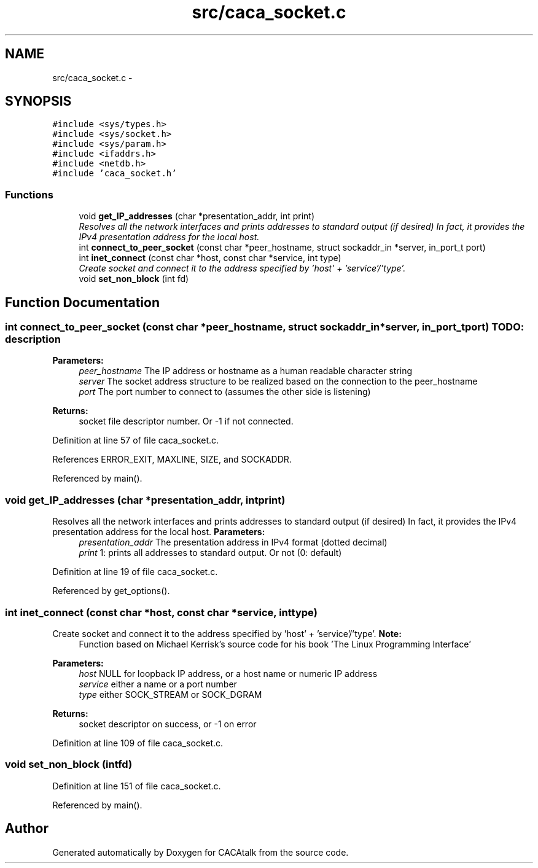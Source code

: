 .TH "src/caca_socket.c" 3 "Fri May 24 2013" "Version 1.0" "CACAtalk" \" -*- nroff -*-
.ad l
.nh
.SH NAME
src/caca_socket.c \- 
.SH SYNOPSIS
.br
.PP
\fC#include <sys/types\&.h>\fP
.br
\fC#include <sys/socket\&.h>\fP
.br
\fC#include <sys/param\&.h>\fP
.br
\fC#include <ifaddrs\&.h>\fP
.br
\fC#include <netdb\&.h>\fP
.br
\fC#include 'caca_socket\&.h'\fP
.br

.SS "Functions"

.in +1c
.ti -1c
.RI "void \fBget_IP_addresses\fP (char *presentation_addr, int print)"
.br
.RI "\fIResolves all the network interfaces and prints addresses to standard output (if desired) In fact, it provides the IPv4 presentation address for the local host\&. \fP"
.ti -1c
.RI "int \fBconnect_to_peer_socket\fP (const char *peer_hostname, struct sockaddr_in *server, in_port_t port)"
.br
.ti -1c
.RI "int \fBinet_connect\fP (const char *host, const char *service, int type)"
.br
.RI "\fICreate socket and connect it to the address specified by 'host' + 'service'/'type'\&. \fP"
.ti -1c
.RI "void \fBset_non_block\fP (int fd)"
.br
.in -1c
.SH "Function Documentation"
.PP 
.SS "int \fBconnect_to_peer_socket\fP (const char *peer_hostname, struct sockaddr_in *server, in_port_tport)"TODO: description
.PP
\fBParameters:\fP
.RS 4
\fIpeer_hostname\fP The IP address or hostname as a human readable character string 
.br
\fIserver\fP The socket address structure to be realized based on the connection to the peer_hostname 
.br
\fIport\fP The port number to connect to (assumes the other side is listening)
.RE
.PP
\fBReturns:\fP
.RS 4
socket file descriptor number\&. Or -1 if not connected\&. 
.RE
.PP

.PP
Definition at line 57 of file caca_socket\&.c\&.
.PP
References ERROR_EXIT, MAXLINE, SIZE, and SOCKADDR\&.
.PP
Referenced by main()\&.
.SS "void \fBget_IP_addresses\fP (char *presentation_addr, intprint)"
.PP
Resolves all the network interfaces and prints addresses to standard output (if desired) In fact, it provides the IPv4 presentation address for the local host\&. \fBParameters:\fP
.RS 4
\fIpresentation_addr\fP The presentation address in IPv4 format (dotted decimal) 
.br
\fIprint\fP 1: prints all addresses to standard output\&. Or not (0: default) 
.RE
.PP

.PP
Definition at line 19 of file caca_socket\&.c\&.
.PP
Referenced by get_options()\&.
.SS "int \fBinet_connect\fP (const char *host, const char *service, inttype)"
.PP
Create socket and connect it to the address specified by 'host' + 'service'/'type'\&. \fBNote:\fP
.RS 4
Function based on Michael Kerrisk's source code for his book 'The Linux Programming Interface'
.RE
.PP
\fBParameters:\fP
.RS 4
\fIhost\fP NULL for loopback IP address, or a host name or numeric IP address 
.br
\fIservice\fP either a name or a port number 
.br
\fItype\fP either SOCK_STREAM or SOCK_DGRAM
.RE
.PP
\fBReturns:\fP
.RS 4
socket descriptor on success, or -1 on error 
.RE
.PP

.PP
Definition at line 109 of file caca_socket\&.c\&.
.SS "void \fBset_non_block\fP (intfd)"
.PP
Definition at line 151 of file caca_socket\&.c\&.
.PP
Referenced by main()\&.
.SH "Author"
.PP 
Generated automatically by Doxygen for CACAtalk from the source code\&.
